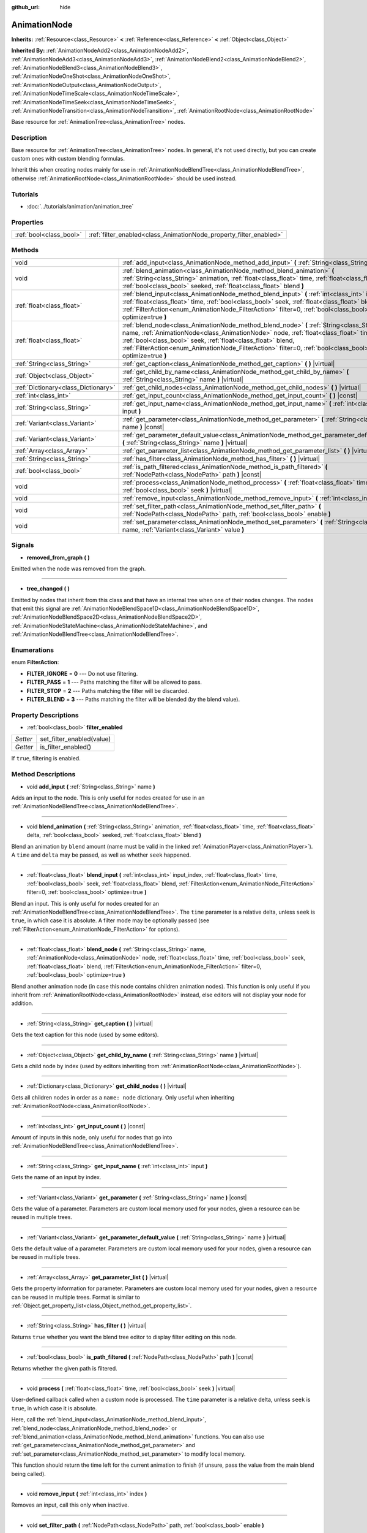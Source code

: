 :github_url: hide

.. DO NOT EDIT THIS FILE!!!
.. Generated automatically from Godot engine sources.
.. Generator: https://github.com/godotengine/godot/tree/3.5/doc/tools/make_rst.py.
.. XML source: https://github.com/godotengine/godot/tree/3.5/doc/classes/AnimationNode.xml.

.. _class_AnimationNode:

AnimationNode
=============

**Inherits:** :ref:`Resource<class_Resource>` **<** :ref:`Reference<class_Reference>` **<** :ref:`Object<class_Object>`

**Inherited By:** :ref:`AnimationNodeAdd2<class_AnimationNodeAdd2>`, :ref:`AnimationNodeAdd3<class_AnimationNodeAdd3>`, :ref:`AnimationNodeBlend2<class_AnimationNodeBlend2>`, :ref:`AnimationNodeBlend3<class_AnimationNodeBlend3>`, :ref:`AnimationNodeOneShot<class_AnimationNodeOneShot>`, :ref:`AnimationNodeOutput<class_AnimationNodeOutput>`, :ref:`AnimationNodeTimeScale<class_AnimationNodeTimeScale>`, :ref:`AnimationNodeTimeSeek<class_AnimationNodeTimeSeek>`, :ref:`AnimationNodeTransition<class_AnimationNodeTransition>`, :ref:`AnimationRootNode<class_AnimationRootNode>`

Base resource for :ref:`AnimationTree<class_AnimationTree>` nodes.

Description
-----------

Base resource for :ref:`AnimationTree<class_AnimationTree>` nodes. In general, it's not used directly, but you can create custom ones with custom blending formulas.

Inherit this when creating nodes mainly for use in :ref:`AnimationNodeBlendTree<class_AnimationNodeBlendTree>`, otherwise :ref:`AnimationRootNode<class_AnimationRootNode>` should be used instead.

Tutorials
---------

- :doc:`../tutorials/animation/animation_tree`

Properties
----------

+-------------------------+--------------------------------------------------------------------+
| :ref:`bool<class_bool>` | :ref:`filter_enabled<class_AnimationNode_property_filter_enabled>` |
+-------------------------+--------------------------------------------------------------------+

Methods
-------

+-------------------------------------+------------------------------------------------------------------------------------------------------------------------------------------------------------------------------------------------------------------------------------------------------------------------------------------------------------------------------------------------------------+
| void                                | :ref:`add_input<class_AnimationNode_method_add_input>` **(** :ref:`String<class_String>` name **)**                                                                                                                                                                                                                                                        |
+-------------------------------------+------------------------------------------------------------------------------------------------------------------------------------------------------------------------------------------------------------------------------------------------------------------------------------------------------------------------------------------------------------+
| void                                | :ref:`blend_animation<class_AnimationNode_method_blend_animation>` **(** :ref:`String<class_String>` animation, :ref:`float<class_float>` time, :ref:`float<class_float>` delta, :ref:`bool<class_bool>` seeked, :ref:`float<class_float>` blend **)**                                                                                                     |
+-------------------------------------+------------------------------------------------------------------------------------------------------------------------------------------------------------------------------------------------------------------------------------------------------------------------------------------------------------------------------------------------------------+
| :ref:`float<class_float>`           | :ref:`blend_input<class_AnimationNode_method_blend_input>` **(** :ref:`int<class_int>` input_index, :ref:`float<class_float>` time, :ref:`bool<class_bool>` seek, :ref:`float<class_float>` blend, :ref:`FilterAction<enum_AnimationNode_FilterAction>` filter=0, :ref:`bool<class_bool>` optimize=true **)**                                              |
+-------------------------------------+------------------------------------------------------------------------------------------------------------------------------------------------------------------------------------------------------------------------------------------------------------------------------------------------------------------------------------------------------------+
| :ref:`float<class_float>`           | :ref:`blend_node<class_AnimationNode_method_blend_node>` **(** :ref:`String<class_String>` name, :ref:`AnimationNode<class_AnimationNode>` node, :ref:`float<class_float>` time, :ref:`bool<class_bool>` seek, :ref:`float<class_float>` blend, :ref:`FilterAction<enum_AnimationNode_FilterAction>` filter=0, :ref:`bool<class_bool>` optimize=true **)** |
+-------------------------------------+------------------------------------------------------------------------------------------------------------------------------------------------------------------------------------------------------------------------------------------------------------------------------------------------------------------------------------------------------------+
| :ref:`String<class_String>`         | :ref:`get_caption<class_AnimationNode_method_get_caption>` **(** **)** |virtual|                                                                                                                                                                                                                                                                           |
+-------------------------------------+------------------------------------------------------------------------------------------------------------------------------------------------------------------------------------------------------------------------------------------------------------------------------------------------------------------------------------------------------------+
| :ref:`Object<class_Object>`         | :ref:`get_child_by_name<class_AnimationNode_method_get_child_by_name>` **(** :ref:`String<class_String>` name **)** |virtual|                                                                                                                                                                                                                              |
+-------------------------------------+------------------------------------------------------------------------------------------------------------------------------------------------------------------------------------------------------------------------------------------------------------------------------------------------------------------------------------------------------------+
| :ref:`Dictionary<class_Dictionary>` | :ref:`get_child_nodes<class_AnimationNode_method_get_child_nodes>` **(** **)** |virtual|                                                                                                                                                                                                                                                                   |
+-------------------------------------+------------------------------------------------------------------------------------------------------------------------------------------------------------------------------------------------------------------------------------------------------------------------------------------------------------------------------------------------------------+
| :ref:`int<class_int>`               | :ref:`get_input_count<class_AnimationNode_method_get_input_count>` **(** **)** |const|                                                                                                                                                                                                                                                                     |
+-------------------------------------+------------------------------------------------------------------------------------------------------------------------------------------------------------------------------------------------------------------------------------------------------------------------------------------------------------------------------------------------------------+
| :ref:`String<class_String>`         | :ref:`get_input_name<class_AnimationNode_method_get_input_name>` **(** :ref:`int<class_int>` input **)**                                                                                                                                                                                                                                                   |
+-------------------------------------+------------------------------------------------------------------------------------------------------------------------------------------------------------------------------------------------------------------------------------------------------------------------------------------------------------------------------------------------------------+
| :ref:`Variant<class_Variant>`       | :ref:`get_parameter<class_AnimationNode_method_get_parameter>` **(** :ref:`String<class_String>` name **)** |const|                                                                                                                                                                                                                                        |
+-------------------------------------+------------------------------------------------------------------------------------------------------------------------------------------------------------------------------------------------------------------------------------------------------------------------------------------------------------------------------------------------------------+
| :ref:`Variant<class_Variant>`       | :ref:`get_parameter_default_value<class_AnimationNode_method_get_parameter_default_value>` **(** :ref:`String<class_String>` name **)** |virtual|                                                                                                                                                                                                          |
+-------------------------------------+------------------------------------------------------------------------------------------------------------------------------------------------------------------------------------------------------------------------------------------------------------------------------------------------------------------------------------------------------------+
| :ref:`Array<class_Array>`           | :ref:`get_parameter_list<class_AnimationNode_method_get_parameter_list>` **(** **)** |virtual|                                                                                                                                                                                                                                                             |
+-------------------------------------+------------------------------------------------------------------------------------------------------------------------------------------------------------------------------------------------------------------------------------------------------------------------------------------------------------------------------------------------------------+
| :ref:`String<class_String>`         | :ref:`has_filter<class_AnimationNode_method_has_filter>` **(** **)** |virtual|                                                                                                                                                                                                                                                                             |
+-------------------------------------+------------------------------------------------------------------------------------------------------------------------------------------------------------------------------------------------------------------------------------------------------------------------------------------------------------------------------------------------------------+
| :ref:`bool<class_bool>`             | :ref:`is_path_filtered<class_AnimationNode_method_is_path_filtered>` **(** :ref:`NodePath<class_NodePath>` path **)** |const|                                                                                                                                                                                                                              |
+-------------------------------------+------------------------------------------------------------------------------------------------------------------------------------------------------------------------------------------------------------------------------------------------------------------------------------------------------------------------------------------------------------+
| void                                | :ref:`process<class_AnimationNode_method_process>` **(** :ref:`float<class_float>` time, :ref:`bool<class_bool>` seek **)** |virtual|                                                                                                                                                                                                                      |
+-------------------------------------+------------------------------------------------------------------------------------------------------------------------------------------------------------------------------------------------------------------------------------------------------------------------------------------------------------------------------------------------------------+
| void                                | :ref:`remove_input<class_AnimationNode_method_remove_input>` **(** :ref:`int<class_int>` index **)**                                                                                                                                                                                                                                                       |
+-------------------------------------+------------------------------------------------------------------------------------------------------------------------------------------------------------------------------------------------------------------------------------------------------------------------------------------------------------------------------------------------------------+
| void                                | :ref:`set_filter_path<class_AnimationNode_method_set_filter_path>` **(** :ref:`NodePath<class_NodePath>` path, :ref:`bool<class_bool>` enable **)**                                                                                                                                                                                                        |
+-------------------------------------+------------------------------------------------------------------------------------------------------------------------------------------------------------------------------------------------------------------------------------------------------------------------------------------------------------------------------------------------------------+
| void                                | :ref:`set_parameter<class_AnimationNode_method_set_parameter>` **(** :ref:`String<class_String>` name, :ref:`Variant<class_Variant>` value **)**                                                                                                                                                                                                           |
+-------------------------------------+------------------------------------------------------------------------------------------------------------------------------------------------------------------------------------------------------------------------------------------------------------------------------------------------------------------------------------------------------------+

Signals
-------

.. _class_AnimationNode_signal_removed_from_graph:

- **removed_from_graph** **(** **)**

Emitted when the node was removed from the graph.

----

.. _class_AnimationNode_signal_tree_changed:

- **tree_changed** **(** **)**

Emitted by nodes that inherit from this class and that have an internal tree when one of their nodes changes. The nodes that emit this signal are :ref:`AnimationNodeBlendSpace1D<class_AnimationNodeBlendSpace1D>`, :ref:`AnimationNodeBlendSpace2D<class_AnimationNodeBlendSpace2D>`, :ref:`AnimationNodeStateMachine<class_AnimationNodeStateMachine>`, and :ref:`AnimationNodeBlendTree<class_AnimationNodeBlendTree>`.

Enumerations
------------

.. _enum_AnimationNode_FilterAction:

.. _class_AnimationNode_constant_FILTER_IGNORE:

.. _class_AnimationNode_constant_FILTER_PASS:

.. _class_AnimationNode_constant_FILTER_STOP:

.. _class_AnimationNode_constant_FILTER_BLEND:

enum **FilterAction**:

- **FILTER_IGNORE** = **0** --- Do not use filtering.

- **FILTER_PASS** = **1** --- Paths matching the filter will be allowed to pass.

- **FILTER_STOP** = **2** --- Paths matching the filter will be discarded.

- **FILTER_BLEND** = **3** --- Paths matching the filter will be blended (by the blend value).

Property Descriptions
---------------------

.. _class_AnimationNode_property_filter_enabled:

- :ref:`bool<class_bool>` **filter_enabled**

+----------+---------------------------+
| *Setter* | set_filter_enabled(value) |
+----------+---------------------------+
| *Getter* | is_filter_enabled()       |
+----------+---------------------------+

If ``true``, filtering is enabled.

Method Descriptions
-------------------

.. _class_AnimationNode_method_add_input:

- void **add_input** **(** :ref:`String<class_String>` name **)**

Adds an input to the node. This is only useful for nodes created for use in an :ref:`AnimationNodeBlendTree<class_AnimationNodeBlendTree>`.

----

.. _class_AnimationNode_method_blend_animation:

- void **blend_animation** **(** :ref:`String<class_String>` animation, :ref:`float<class_float>` time, :ref:`float<class_float>` delta, :ref:`bool<class_bool>` seeked, :ref:`float<class_float>` blend **)**

Blend an animation by ``blend`` amount (name must be valid in the linked :ref:`AnimationPlayer<class_AnimationPlayer>`). A ``time`` and ``delta`` may be passed, as well as whether ``seek`` happened.

----

.. _class_AnimationNode_method_blend_input:

- :ref:`float<class_float>` **blend_input** **(** :ref:`int<class_int>` input_index, :ref:`float<class_float>` time, :ref:`bool<class_bool>` seek, :ref:`float<class_float>` blend, :ref:`FilterAction<enum_AnimationNode_FilterAction>` filter=0, :ref:`bool<class_bool>` optimize=true **)**

Blend an input. This is only useful for nodes created for an :ref:`AnimationNodeBlendTree<class_AnimationNodeBlendTree>`. The ``time`` parameter is a relative delta, unless ``seek`` is ``true``, in which case it is absolute. A filter mode may be optionally passed (see :ref:`FilterAction<enum_AnimationNode_FilterAction>` for options).

----

.. _class_AnimationNode_method_blend_node:

- :ref:`float<class_float>` **blend_node** **(** :ref:`String<class_String>` name, :ref:`AnimationNode<class_AnimationNode>` node, :ref:`float<class_float>` time, :ref:`bool<class_bool>` seek, :ref:`float<class_float>` blend, :ref:`FilterAction<enum_AnimationNode_FilterAction>` filter=0, :ref:`bool<class_bool>` optimize=true **)**

Blend another animation node (in case this node contains children animation nodes). This function is only useful if you inherit from :ref:`AnimationRootNode<class_AnimationRootNode>` instead, else editors will not display your node for addition.

----

.. _class_AnimationNode_method_get_caption:

- :ref:`String<class_String>` **get_caption** **(** **)** |virtual|

Gets the text caption for this node (used by some editors).

----

.. _class_AnimationNode_method_get_child_by_name:

- :ref:`Object<class_Object>` **get_child_by_name** **(** :ref:`String<class_String>` name **)** |virtual|

Gets a child node by index (used by editors inheriting from :ref:`AnimationRootNode<class_AnimationRootNode>`).

----

.. _class_AnimationNode_method_get_child_nodes:

- :ref:`Dictionary<class_Dictionary>` **get_child_nodes** **(** **)** |virtual|

Gets all children nodes in order as a ``name: node`` dictionary. Only useful when inheriting :ref:`AnimationRootNode<class_AnimationRootNode>`.

----

.. _class_AnimationNode_method_get_input_count:

- :ref:`int<class_int>` **get_input_count** **(** **)** |const|

Amount of inputs in this node, only useful for nodes that go into :ref:`AnimationNodeBlendTree<class_AnimationNodeBlendTree>`.

----

.. _class_AnimationNode_method_get_input_name:

- :ref:`String<class_String>` **get_input_name** **(** :ref:`int<class_int>` input **)**

Gets the name of an input by index.

----

.. _class_AnimationNode_method_get_parameter:

- :ref:`Variant<class_Variant>` **get_parameter** **(** :ref:`String<class_String>` name **)** |const|

Gets the value of a parameter. Parameters are custom local memory used for your nodes, given a resource can be reused in multiple trees.

----

.. _class_AnimationNode_method_get_parameter_default_value:

- :ref:`Variant<class_Variant>` **get_parameter_default_value** **(** :ref:`String<class_String>` name **)** |virtual|

Gets the default value of a parameter. Parameters are custom local memory used for your nodes, given a resource can be reused in multiple trees.

----

.. _class_AnimationNode_method_get_parameter_list:

- :ref:`Array<class_Array>` **get_parameter_list** **(** **)** |virtual|

Gets the property information for parameter. Parameters are custom local memory used for your nodes, given a resource can be reused in multiple trees. Format is similar to :ref:`Object.get_property_list<class_Object_method_get_property_list>`.

----

.. _class_AnimationNode_method_has_filter:

- :ref:`String<class_String>` **has_filter** **(** **)** |virtual|

Returns ``true`` whether you want the blend tree editor to display filter editing on this node.

----

.. _class_AnimationNode_method_is_path_filtered:

- :ref:`bool<class_bool>` **is_path_filtered** **(** :ref:`NodePath<class_NodePath>` path **)** |const|

Returns whether the given path is filtered.

----

.. _class_AnimationNode_method_process:

- void **process** **(** :ref:`float<class_float>` time, :ref:`bool<class_bool>` seek **)** |virtual|

User-defined callback called when a custom node is processed. The ``time`` parameter is a relative delta, unless ``seek`` is ``true``, in which case it is absolute.

Here, call the :ref:`blend_input<class_AnimationNode_method_blend_input>`, :ref:`blend_node<class_AnimationNode_method_blend_node>` or :ref:`blend_animation<class_AnimationNode_method_blend_animation>` functions. You can also use :ref:`get_parameter<class_AnimationNode_method_get_parameter>` and :ref:`set_parameter<class_AnimationNode_method_set_parameter>` to modify local memory.

This function should return the time left for the current animation to finish (if unsure, pass the value from the main blend being called).

----

.. _class_AnimationNode_method_remove_input:

- void **remove_input** **(** :ref:`int<class_int>` index **)**

Removes an input, call this only when inactive.

----

.. _class_AnimationNode_method_set_filter_path:

- void **set_filter_path** **(** :ref:`NodePath<class_NodePath>` path, :ref:`bool<class_bool>` enable **)**

Adds or removes a path for the filter.

----

.. _class_AnimationNode_method_set_parameter:

- void **set_parameter** **(** :ref:`String<class_String>` name, :ref:`Variant<class_Variant>` value **)**

Sets a custom parameter. These are used as local memory, because resources can be reused across the tree or scenes.

.. |virtual| replace:: :abbr:`virtual (This method should typically be overridden by the user to have any effect.)`
.. |const| replace:: :abbr:`const (This method has no side effects. It doesn't modify any of the instance's member variables.)`
.. |vararg| replace:: :abbr:`vararg (This method accepts any number of arguments after the ones described here.)`
